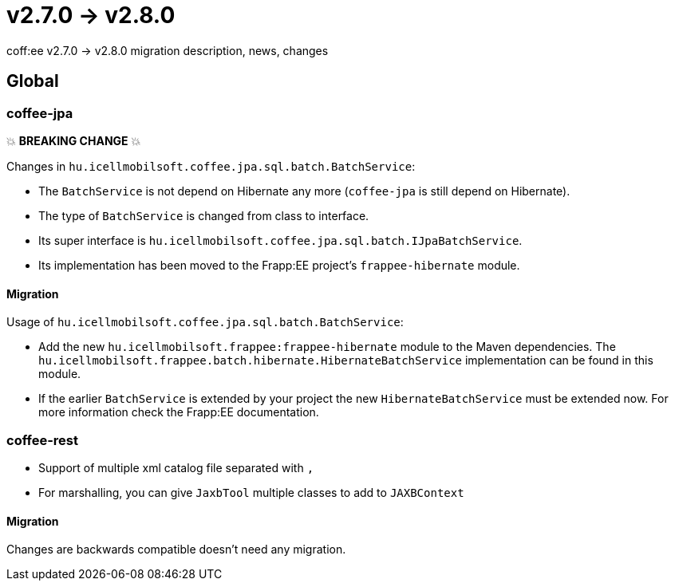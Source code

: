= v2.7.0 → v2.8.0

coff:ee v2.7.0 -> v2.8.0 migration description, news, changes

== Global

=== coffee-jpa

💥 ***BREAKING CHANGE*** 💥

Changes in `hu.icellmobilsoft.coffee.jpa.sql.batch.BatchService`:

* The `BatchService` is not depend on Hibernate any more (`coffee-jpa` is still depend on Hibernate).
* The type of `BatchService` is changed from class to interface.
* Its super interface is `hu.icellmobilsoft.coffee.jpa.sql.batch.IJpaBatchService`.
* Its implementation has been moved to the Frapp:EE project's `frappee-hibernate` module.

==== Migration

Usage of `hu.icellmobilsoft.coffee.jpa.sql.batch.BatchService`:

* Add the new `hu.icellmobilsoft.frappee:frappee-hibernate` module to the Maven dependencies. The
 `hu.icellmobilsoft.frappee.batch.hibernate.HibernateBatchService` implementation can be found in this module.
* If the earlier `BatchService` is extended by your project the new `HibernateBatchService` must be extended now.
For more information check the Frapp:EE documentation.

=== coffee-rest

* Support of multiple xml catalog file separated with `,`
* For marshalling, you can give `JaxbTool` multiple classes to add to `JAXBContext`

==== Migration

Changes are backwards compatible doesn't need any migration.
